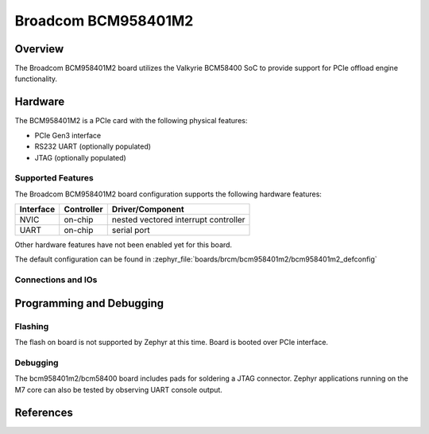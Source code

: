 .. _bcm958401m2:

Broadcom BCM958401M2
####################

Overview
********
The Broadcom BCM958401M2 board utilizes the Valkyrie BCM58400 SoC to
provide support for PCIe offload engine functionality.

Hardware
********
The BCM958401M2 is a PCIe card with the following physical features:

* PCIe Gen3 interface
* RS232 UART (optionally populated)
* JTAG (optionally populated)

Supported Features
==================
The Broadcom BCM958401M2 board configuration supports the following hardware
features:

+-----------+------------+--------------------------------------+
| Interface | Controller | Driver/Component                     |
+===========+============+======================================+
| NVIC      | on-chip    | nested vectored interrupt controller |
+-----------+------------+--------------------------------------+
| UART      | on-chip    | serial port                          |
+-----------+------------+--------------------------------------+

Other hardware features have not been enabled yet for this board.

The default configuration can be found in
:zephyr_file:`boards/brcm/bcm958401m2/bcm958401m2_defconfig`

Connections and IOs
===================


Programming and Debugging
*************************

Flashing
========

The flash on board is not supported by Zephyr at this time.
Board is booted over PCIe interface.

Debugging
=========
The bcm958401m2/bcm58400 board includes pads for soldering a JTAG connector.
Zephyr applications running on the M7 core can also be tested by observing UART console output.


References
**********
